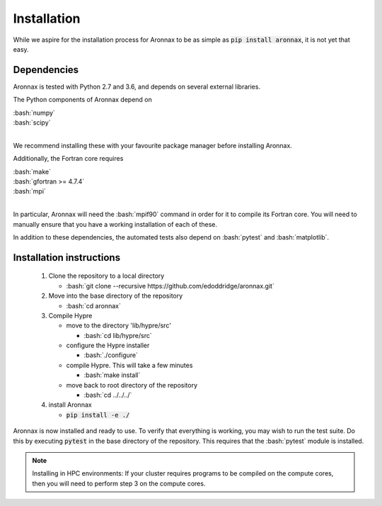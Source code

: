 .. role:: bash(code)
   :language: bash

Installation
************************


While we aspire for the installation process for Aronnax to be as simple as :code:`pip install aronnax`, it is not yet that easy.

Dependencies
============

Aronnax is tested with Python 2.7 and 3.6, and depends on several external libraries. 

The Python components of Aronnax depend on 

| :bash:`numpy`
| :bash:`scipy`
|

We recommend installing these with your favourite package manager before installing Aronnax.

Additionally, the Fortran core requires

| :bash:`make`
| :bash:`gfortran >= 4.7.4`
| :bash:`mpi`
| 

In particular, Aronnax will need the :bash:`mpif90` command in order for it to compile its Fortran core. You will need to manually ensure that you have a working installation of each of these.

In addition to these dependencies, the automated tests also depend on :bash:`pytest` and :bash:`matplotlib`.

Installation instructions
=========================

 #. Clone the repository to a local directory

    - :bash:`git clone --recursive https://github.com/edoddridge/aronnax.git`

 #. Move into the base directory of the repository

    - :bash:`cd aronnax`

 #. Compile Hypre

    - move to the directory 'lib/hypre/src'

      - :bash:`cd lib/hypre/src`
    
    - configure the Hypre installer

      - :bash:`./configure`

    - compile Hypre. This will take a few minutes
      
      - :bash:`make install`

    - move back to root directory of the repository

      - :bash:`cd ../../../`

 #. install Aronnax
   
    - :code:`pip install -e ./`

Aronnax is now installed and ready to use. To verify that everything is working, you may wish to run the test suite. Do this by executing :code:`pytest` in the base directory of the repository. This requires that the :bash:`pytest` module is installed.


.. note:: 
    Installing in HPC environments: If your cluster requires programs to be compiled on the compute cores, then you will need to perform step 3 on the compute cores.
